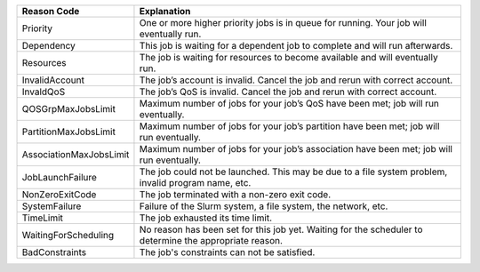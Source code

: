 
.. list-table:: 
   :widths: 25 75
   :header-rows: 1

   * - Reason Code  
     - Explanation       
   * - Priority
     - One or more higher priority jobs is in queue for running. Your job will eventually run.
   * - Dependency
     - This job is waiting for a dependent job to complete and will run afterwards.
   * - Resources
     - The job is waiting for resources to become available and will eventually run.
   * - InvalidAccount
     - The job’s account is invalid. Cancel the job and rerun with correct account. 
   * - InvaldQoS
     - The job’s QoS is invalid. Cancel the job and rerun with correct account.
   * - QOSGrpMaxJobsLimit
     - Maximum number of jobs for your job’s QoS have been met; job will run eventually.
   * - PartitionMaxJobsLimit
     - Maximum number of jobs for your job’s partition have been met; job will run eventually.
   * - AssociationMaxJobsLimit
     - Maximum number of jobs for your job’s association have been met; job will run eventually.
   * - JobLaunchFailure
     - The job could not be launched. This may be due to a file system problem, invalid program name, etc. 
   * - NonZeroExitCode
     - The job terminated with a non-zero exit code. 
   * - SystemFailure
     - Failure of the Slurm system, a file system, the network, etc. 
   * - TimeLimit
     - The job exhausted its time limit. 
   * - WaitingForScheduling
     - No reason has been set for this job yet. Waiting for the scheduler to determine the appropriate reason.
   * - BadConstraints
     - The job's constraints can not be satisfied. 


